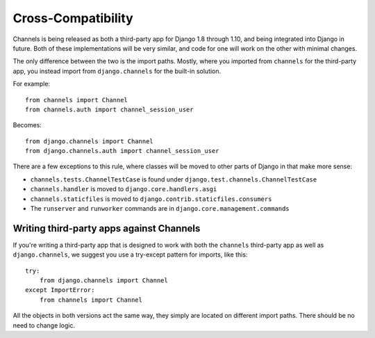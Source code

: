 Cross-Compatibility
===================

Channels is being released as both a third-party app for Django 1.8 through 1.10,
and being integrated into Django in future. Both of these implementations will be
very similar, and code for one will work on the other with minimal changes.

The only difference between the two is the import paths. Mostly, where you
imported from ``channels`` for the third-party app, you instead import from
``django.channels`` for the built-in solution.

For example::

    from channels import Channel
    from channels.auth import channel_session_user

Becomes::

    from django.channels import Channel
    from django.channels.auth import channel_session_user

There are a few exceptions to this rule, where classes will be moved to other parts
of Django in that make more sense:

* ``channels.tests.ChannelTestCase`` is found under ``django.test.channels.ChannelTestCase``
* ``channels.handler`` is moved to ``django.core.handlers.asgi``
* ``channels.staticfiles`` is moved to ``django.contrib.staticfiles.consumers``
* The ``runserver`` and ``runworker`` commands are in ``django.core.management.commands``


Writing third-party apps against Channels
-----------------------------------------

If you're writing a third-party app that is designed to work with both the
``channels`` third-party app as well as ``django.channels``, we suggest you use
a try-except pattern for imports, like this::

    try:
        from django.channels import Channel
    except ImportError:
        from channels import Channel

All the objects in both versions act the same way, they simply are located
on different import paths. There should be no need to change logic.
